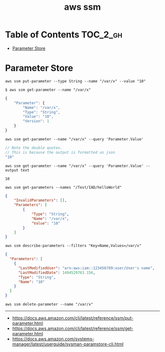#+TITLE: aws ssm

* Table of Contents :TOC_2_gh:
- [[#parameter-store][Parameter Store]]

* Parameter Store
#+BEGIN_SRC shell
  aws ssm put-parameter --type String --name "/var/x" --value "10"
#+END_SRC

#+BEGIN_SRC shell
  $ aws ssm get-parameter --name "/var/x"
#+END_SRC
#+BEGIN_SRC js
  {
      "Parameter": {
          "Name": "/var/x",
          "Type": "String",
          "Value": "10",
          "Version": 1
      }
  }
#+END_SRC

#+BEGIN_SRC shell
  aws ssm get-parameter --name "/var/x" --query 'Parameter.Value'
#+END_SRC
#+BEGIN_SRC js
  // Note the double quotes.
  // This is because the output is formatted as json
  "10"
#+END_SRC

#+BEGIN_SRC shell
  aws ssm get-parameter --name "/var/x" --query 'Parameter.Value' --output text
#+END_SRC
#+BEGIN_EXAMPLE
  10
#+END_EXAMPLE

#+BEGIN_SRC shell
  aws ssm get-parameters --names "/Test/IAD/helloWorld"
#+END_SRC
#+BEGIN_SRC json
  {
      "InvalidParameters": [],
      "Parameters": [
          {
              "Type": "String",
              "Name": "/var/x",
              "Value": "10"
          }
      ]
  }
#+END_SRC

#+BEGIN_SRC shell
  aws ssm describe-parameters --filters "Key=Name,Values=/var/x"
#+END_SRC
#+BEGIN_SRC json
  {
    "Parameters": [
      {
        "LastModifiedUser": "arn:aws:iam::123456789:user/User's name",
        "LastModifiedDate": 1494529763.156,
        "Type": "String",
        "Name": "10"
      }
    ]
  }
#+END_SRC

#+BEGIN_SRC shell
  aws ssm delete-parameter --name "/var/x"
#+END_SRC
-----
- https://docs.aws.amazon.com/cli/latest/reference/ssm/put-parameter.html
- https://docs.aws.amazon.com/cli/latest/reference/ssm/get-parameter.html
- https://docs.aws.amazon.com/systems-manager/latest/userguide/sysman-paramstore-cli.html
